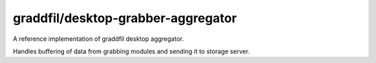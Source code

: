 graddfil/desktop-grabber-aggregator
-----------------------------------

A reference implementation of graddfil desktop aggregator.

Handles buffering of data from grabbing modules and sending it to storage server.
